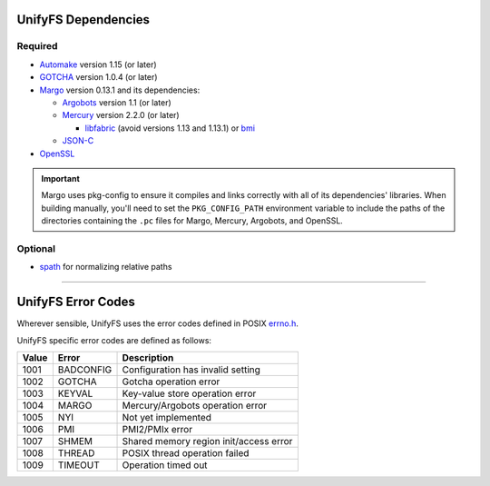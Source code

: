 ====================
UnifyFS Dependencies
====================

--------
Required
--------

- `Automake <https://ftp.gnu.org/gnu/automake/>`_ version 1.15 (or later)

- `GOTCHA <https://github.com/LLNL/GOTCHA/releases>`_ version 1.0.4 (or later)

- `Margo <https://github.com/mochi-hpc/mochi-margo/releases>`_ version 0.13.1 and its dependencies:

  - `Argobots <https://github.com/pmodels/argobots/releases>`_ version 1.1 (or later)
  - `Mercury <https://github.com/mercury-hpc/mercury/releases>`_ version 2.2.0 (or later)

    - `libfabric <https://github.com/ofiwg/libfabric>`_ (avoid versions 1.13 and 1.13.1) or `bmi <https://github.com/radix-io/bmi/>`_

  - `JSON-C <https://github.com/json-c/json-c>`_

- `OpenSSL <https://www.openssl.org/source/>`_

.. important::

    Margo uses pkg-config to ensure it compiles and links correctly with all of
    its dependencies' libraries. When building manually, you'll need to set the
    ``PKG_CONFIG_PATH`` environment variable to include the paths of the
    directories containing the ``.pc`` files for Margo, Mercury, Argobots, and OpenSSL.

--------
Optional
--------

- `spath <https://github.com/ecp-veloc/spath>`_ for normalizing relative paths

----------

===================
UnifyFS Error Codes
===================

Wherever sensible, UnifyFS uses the error codes defined in POSIX `errno.h
<https://pubs.opengroup.org/onlinepubs/9699919799/basedefs/errno.h.html>`_.

UnifyFS specific error codes are defined as follows:

.. table::
    :widths: auto

    =====  =========  ======================================
    Value  Error      Description
    =====  =========  ======================================
    1001   BADCONFIG  Configuration has invalid setting
    1002   GOTCHA     Gotcha operation error
    1003   KEYVAL     Key-value store operation error
    1004   MARGO      Mercury/Argobots operation error
    1005   NYI        Not yet implemented
    1006   PMI        PMI2/PMIx error
    1007   SHMEM      Shared memory region init/access error
    1008   THREAD     POSIX thread operation failed
    1009   TIMEOUT    Operation timed out
    =====  =========  ======================================
